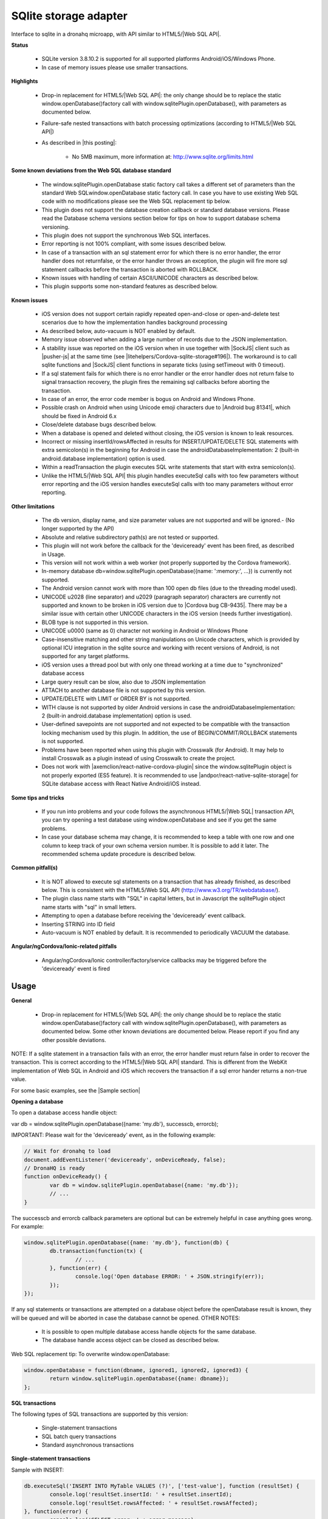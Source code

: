 .. _ref-device-sqlite:

SQlite storage adapter
======================

Interface to sqlite in a dronahq microapp, with API similar to HTML5/|Web SQL API|.

**Status**

	- SQLite version 3.8.10.2 is supported for all supported platforms Android/iOS/Windows Phone.
	- In case of memory issues please use smaller transactions.

**Highlights**

	- Drop-in replacement for HTML5/|Web SQL API|: the only change should be to replace the static window.openDatabase()factory call with window.sqlitePlugin.openDatabase(), with parameters as documented below.
	- Failure-safe nested transactions with batch processing optimizations (according to HTML5/|Web SQL API|)
	- As described in |this posting|:
	
		- No 5MB maximum, more information at: http://www.sqlite.org/limits.html

.. |this posting| raw:: html

   <a href="http://brodyspark.blogspot.com/2012/12/cordovaphonegap-sqlite-plugins-offer.html" target="_blank">this posting</a>
   
**Some known deviations from the Web SQL database standard**

	- The window.sqlitePlugin.openDatabase static factory call takes a different set of parameters than the standard Web SQLwindow.openDatabase static factory call. In case you have to use existing Web SQL code with no modifications please see the Web SQL replacement tip below.
	- This plugin does not support the database creation callback or standard database versions. Please read the Database schema versions section below for tips on how to support database schema versioning.
	- This plugin does not support the synchronous Web SQL interfaces.
	- Error reporting is not 100% compliant, with some issues described below.
	- In case of a transaction with an sql statement error for which there is no error handler, the error handler does not returnfalse, or the error handler throws an exception, the plugin will fire more sql statement callbacks before the transaction is aborted with ROLLBACK.
	- Known issues with handling of certain ASCII/UNICODE characters as described below.
	- This plugin supports some non-standard features as described below.

**Known issues**

	- iOS version does not support certain rapidly repeated open-and-close or open-and-delete test scenarios due to how the implementation handles background processing
	- As described below, auto-vacuum is NOT enabled by default.
	- Memory issue observed when adding a large number of records due to the JSON implementation.
	- A stability issue was reported on the iOS version when in use together with |SockJS| client such as |pusher-js| at the same time (see |litehelpers/Cordova-sqlite-storage#196|). The workaround is to call sqlite functions and |SockJS| client functions in separate ticks (using setTimeout with 0 timeout).
	- If a sql statement fails for which there is no error handler or the error handler does not return false to signal transaction recovery, the plugin fires the remaining sql callbacks before aborting the transaction.
	- In case of an error, the error code member is bogus on Android and Windows Phone.
	- Possible crash on Android when using Unicode emoji characters due to |Android bug 81341|, which should be fixed in Android 6.x
	- Close/delete database bugs described below.
	- When a database is opened and deleted without closing, the iOS version is known to leak resources.
	- Incorrect or missing insertId/rowsAffected in results for INSERT/UPDATE/DELETE SQL statements with extra semicolon(s) in the beginning for Android in case the androidDatabaseImplementation: 2 (built-in android.database implementation) option is used.
	- Within a readTransaction the plugin executes SQL write statements that start with extra semicolon(s).
	- Unlike the HTML5/|Web SQL API| this plugin handles executeSql calls with too few parameters without error reporting and the iOS version handles executeSql calls with too many parameters without error reporting.

.. |SockJS| raw:: html

   <a href="http://sockjs.org/" target="_blank">SockJS</a>

.. |pusher-js| raw:: html

   <a href="https://github.com/pusher/pusher-js" target="_blank">pusher-js</a>

.. |litehelpers/Cordova-sqlite-storage#196| raw:: html

   <a href="https://github.com/litehelpers/Cordova-sqlite-storage/issues/196" target="_blank">litehelpers/Cordova-sqlite-storage#196</a>
   
.. |Android bug 81341| raw:: html

   <a href="https://code.google.com/p/android/issues/detail?id=81341" target="_blank">Android bug 81341</a>
   
**Other limitations**

	- The db version, display name, and size parameter values are not supported and will be ignored.- (No longer supported by the API)
	- Absolute and relative subdirectory path(s) are not tested or supported.
	- This plugin will not work before the callback for the 'deviceready' event has been fired, as described in Usage.
	- This version will not work within a web worker (not properly supported by the Cordova framework).
	- In-memory database db=window.sqlitePlugin.openDatabase({name: ':memory:', ...}) is currently not supported.
	- The Android version cannot work with more than 100 open db files (due to the threading model used).
	- UNICODE \u2028 (line separator) and \u2029 (paragraph separator) characters are currently not supported and known to be broken in iOS version due to |Cordova bug CB-9435|. There may be a similar issue with certain other UNICODE characters in the iOS version (needs further investigation).
	- BLOB type is not supported in this version.
	- UNICODE \u0000 (same as \0) character not working in Android or Windows Phone
	- Case-insensitive matching and other string manipulations on Unicode characters, which is provided by optional ICU integration in the sqlite source and working with recent versions of Android, is not supported for any target platforms.
	- iOS version uses a thread pool but with only one thread working at a time due to "synchronized" database access
	- Large query result can be slow, also due to JSON implementation
	- ATTACH to another database file is not supported by this version.
	- UPDATE/DELETE with LIMIT or ORDER BY is not supported.
	- WITH clause is not supported by older Android versions in case the androidDatabaseImplementation: 2 (built-in android.database implementation) option is used.
	- User-defined savepoints are not supported and not expected to be compatible with the transaction locking mechanism used by this plugin. In addition, the use of BEGIN/COMMIT/ROLLBACK statements is not supported.
	- Problems have been reported when using this plugin with Crosswalk (for Android). It may help to install Crosswalk as a plugin instead of using Crosswalk to create the project.
	- Does not work with |axemclion/react-native-cordova-plugin| since the window.sqlitePlugin object is not properly exported (ES5 feature). It is recommended to use |andpor/react-native-sqlite-storage| for SQLite database access with React Native Android/iOS instead.

.. |Cordova bug CB-9435| raw:: html

   <a href="https://issues.apache.org/jira/browse/CB-9435" target="_blank">Cordova bug CB-9435</a>
   
.. |axemclion/react-native-cordova-plugin| raw:: html

   <a href="https://github.com/axemclion/react-native-cordova-plugin" target="_blank">axemclion/react-native-cordova-plugin</a>
    
.. |andpor/react-native-sqlite-storage| raw:: html

   <a href="https://github.com/andpor/react-native-sqlite-storage" target="_blank">andpor/react-native-sqlite-storage</a>
   
**Some tips and tricks**

	- If you run into problems and your code follows the asynchronous HTML5/|Web SQL| transaction API, you can try opening a test database using window.openDatabase and see if you get the same problems.
	- In case your database schema may change, it is recommended to keep a table with one row and one column to keep track of your own schema version number. It is possible to add it later. The recommended schema update procedure is described below.

.. |Web SQL| raw:: html

   <a href="http://www.w3.org/TR/webdatabase/" target="_blank">Web SQL</a>
   
**Common pitfall(s)**

	- It is NOT allowed to execute sql statements on a transaction that has already finished, as described below. This is consistent with the HTML5/Web SQL API (http://www.w3.org/TR/webdatabase/).
	- The plugin class name starts with "SQL" in capital letters, but in Javascript the sqlitePlugin object name starts with "sql" in small letters.
	- Attempting to open a database before receiving the 'deviceready' event callback.
	- Inserting STRING into ID field
	- Auto-vacuum is NOT enabled by default. It is recommended to periodically VACUUM the database.

**Angular/ngCordova/Ionic-related pitfalls**

	- Angular/ngCordova/Ionic controller/factory/service callbacks may be triggered before the 'deviceready' event is fired

Usage
------
**General**

	- Drop-in replacement for HTML5/|Web SQL API|: the only change should be to replace the static window.openDatabase()factory call with window.sqlitePlugin.openDatabase(), with parameters as documented below. Some other known deviations are documented below. Please report if you find any other possible deviations.

NOTE: If a sqlite statement in a transaction fails with an error, the error handler must return false in order to recover the transaction. This is correct according to the HTML5/|Web SQL API| standard. This is different from the WebKit implementation of Web SQL in Android and iOS which recovers the transaction if a sql error hander returns a non-true value.

.. |Web SQL API| raw:: html

   <a href="http://www.w3.org/TR/webdatabase/" target="_blank">Web SQL API</a>

For some basic examples, see the |Sample section|

.. |Sample section| raw:: html

   <a href="https://github.com/dronahq/documentation/blob/master/device-api/sqlite-storage.md#sample" target="_blank">Sample section</a>
   
**Opening a database**

To open a database access handle object:

var db = window.sqlitePlugin.openDatabase({name: 'my.db'}, successcb, errorcb);

IMPORTANT: Please wait for the 'deviceready' event, as in the following example:

.. code:: javascript

	// Wait for dronahq to load
	document.addEventListener('deviceready', onDeviceReady, false);
	// DronaHQ is ready
	function onDeviceReady() {
		var db = window.sqlitePlugin.openDatabase({name: 'my.db'});
		// ...
	}

The successcb and errorcb callback parameters are optional but can be extremely helpful in case anything goes wrong. For example:

.. code:: javascript

	window.sqlitePlugin.openDatabase({name: 'my.db'}, function(db) {
		db.transaction(function(tx) {
			// ...
		}, function(err) {
			console.log('Open database ERROR: ' + JSON.stringify(err));
		});
	});

If any sql statements or transactions are attempted on a database object before the openDatabase result is known, they will be queued and will be aborted in case the database cannot be opened.
OTHER NOTES:

	- It is possible to open multiple database access handle objects for the same database.
	- The database handle access object can be closed as described below.

Web SQL replacement tip:
To overwrite window.openDatabase:

.. code:: javascript

	window.openDatabase = function(dbname, ignored1, ignored2, ignored3) {
		return window.sqlitePlugin.openDatabase({name: dbname});
	};

**SQL transactions**

The following types of SQL transactions are supported by this version:

	- Single-statement transactions
	- SQL batch query transactions
	- Standard asynchronous transactions

**Single-statement transactions**

Sample with INSERT:

.. code:: javascript

	db.executeSql('INSERT INTO MyTable VALUES (?)', ['test-value'], function (resultSet) {
		console.log('resultSet.insertId: ' + resultSet.insertId);
		console.log('resultSet.rowsAffected: ' + resultSet.rowsAffected);
	}, function(error) {
		console.log('SELECT error: ' + error.message);
	});

Sample with SELECT:

.. code:: javascript

	db.executeSql("SELECT LENGTH('tenletters') AS stringlength", [], function (resultSet) {
		console.log('got stringlength: ' + resultSet.rows.item(0).stringlength);
	}, function(error) {
		console.log('SELECT error: ' + error.message);
	});

NOTE/minor bug: The object returned by resultSet.rows.item(rowNumber) is not immutable. In addition, multiple calls toresultSet.rows.item(rowNumber) with the same rowNumber on the same resultSet object return the same object. For example, the following code will show Second uppertext result: ANOTHER:

.. code:: javascript

	db.executeSql("SELECT UPPER('First') AS uppertext", [], function (resultSet) {
		var obj1 = resultSet.rows.item(0);
		obj1.uppertext = 'ANOTHER';
		console.log('Second uppertext result: ' + resultSet.rows.item(0).uppertext);
		console.log('SELECT error: ' + error.message);
	});

**SQL batch query transactions**

Sample:

.. code:: javascript

	db.sqlBatch([
		'DROP TABLE IF EXISTS MyTable',
		'CREATE TABLE MyTable (SampleColumn)',
		[ 'INSERT INTO MyTable VALUES (?)', ['test-value'] ],
	], function() {
		db.executeSql('SELECT * FROM MyTable', [], function (resultSet) {
			console.log('Sample column value: ' + resultSet.rows.item(0).SampleColumn);
		});
	}, function(error) {
		console.log('Populate table error: ' + error.message);
	});

In case of an error, all changes in a sql batch are automatically discarded using ROLLBACK.

**Standard asynchronous transactions**

Standard asynchronous transactions follow the HTML5/|Web SQL API| which is very well documented and uses BEGIN and COMMIT or ROLLBACK to keep the transactions failure-safe. Here is a simple example:
   
.. code:: javascript

	db.transaction(function(tx) {
		tx.executeSql('DROP TABLE IF EXISTS MyTable');
		tx.executeSql('CREATE TABLE MyTable (SampleColumn)');
		tx.executeSql('INSERT INTO MyTable VALUES (?)', ['test-value'], function(tx, resultSet) {
			console.log('resultSet.insertId: ' + resultSet.insertId);
			console.log('resultSet.rowsAffected: ' + resultSet.rowsAffected);
		}, function(tx, error) {
			console.log('INSERT error: ' + error.message);
		});
	}, function(error) {
		console.log('transaction error: ' + error.message);
	}, function() {
		console.log('transaction ok');
	});

In case of a read-only transaction, it is possible to use readTransaction which will not use BEGIN, COMMIT, or ROLLBACK:

.. code:: javascript

	db.readTransaction(function(tx) {
		tx.executeSql("SELECT UPPER('Some US-ASCII text') AS uppertext", [], function(tx, resultSet) {
			console.log("resultSet.rows.item(0).uppertext: " + resultSet.rows.item(0).uppertext);
		}, function(tx, error) {
			console.log('SELECT error: ' + error.message);
		});
	}, function(error) {
		console.log('transaction error: ' + error.message);
	}, function() {
		console.log('transaction ok');
	});

WARNING: It is NOT allowed to execute sql statements on a transaction after it has finished. Here is an example from thePopulating Cordova SQLite storage with the JQuery API post at |http://www.brodybits.com/cordova/sqlite/api/jquery/2015/10/26/populating-cordova-sqlite-storage-with-the-jquery-api.html|:

.. |http://www.brodybits.com/cordova/sqlite/api/jquery/2015/10/26/populating-cordova-sqlite-storage-with-the-jquery-api.html| raw:: html

   <a href="http://www.brodybits.com/cordova/sqlite/api/jquery/2015/10/26/populating-cordova-sqlite-storage-with-the-jquery-api.html" target="_blank">http://www.brodybits.com/cordova/sqlite/api/jquery/2015/10/26/populating-cordova-sqlite-storage-with-the-jquery-api.html</a>

.. code:: javascript
   
	// BROKEN SAMPLE:
	var db = window.sqlitePlugin.openDatabase({name: "test.db"});
	db.executeSql("DROP TABLE IF EXISTS tt");
	db.executeSql("CREATE TABLE tt (data)");

	db.transaction(function(tx) {
		$.ajax({
			url: 'https://api.github.com/users/litehelpers/repos',
			dataType: 'json',
			success: function(res) {
				console.log('Got AJAX response: ' + JSON.stringify(res));
				$.each(res, function(i, item) {
					console.log('REPO NAME: ' + item.name);
					tx.executeSql("INSERT INTO tt values (?)", JSON.stringify(item.name));
				});
			}
		});
	}, function(e) {
		console.log('Transaction error: ' + e.message);
	}, function() {
		// Check results:
		db.executeSql('SELECT COUNT(*) FROM tt', [], function(res) {
			console.log('Check SELECT result: ' + JSON.stringify(res.rows.item(0)));
		});
	});

You can find more details and a step-by-step description how to do this right in the Populating Cordova SQLite storage with the JQuery API post at: |http://www.brodybits.com/cordova/sqlite/api/jquery/2015/10/26/populating-cordova-sqlite-storage-with-the-jquery-api.html|
   
NOTE/minor bug: Just like the single-statement transaction described above, the object returned byresultSet.rows.item(rowNumber) is not immutable. In addition, multiple calls to resultSet.rows.item(rowNumber) with the same rowNumber on the same resultSet object return the same object. For example, the following code will show Second uppertext result: ANOTHER:

.. code:: javascript

	db.readTransaction(function(tx) {
		tx.executeSql("SELECT UPPER('First') AS uppertext", [], function(tx, resultSet) {
			var obj1 = resultSet.rows.item(0);
			obj1.uppertext = 'ANOTHER';
			console.log('Second uppertext result: ' + resultSet.rows.item(0).uppertext);
			console.log('SELECT error: ' + error.message);
		});
	});

FUTURE TBD: It should be possible to get a row result object using resultSet.rows[rowNumber], also in case of a single-statement transaction. This is non-standard but is supported by the Chrome desktop browser.

**Background processing**

The threading model depends on which version is used:

	- For Android, one background thread per db;
	- For iOS, background processing using a very limited thread pool (only one thread working at a time);
	- For Windows, no background processing.

**Sample with PRAGMA feature**

Creates a table, adds a single entry, then queries the count to check if the item was inserted as expected. Note that a new transaction is created in the middle of the first callback.

.. code:: javascript

	// Wait for DronaHQ to load
	document.addEventListener('deviceready', onDeviceReady, false);
	// DronaHQ is ready
	function onDeviceReady() {
		var db = window.sqlitePlugin.openDatabase({name: 'my.db'});
		db.transaction(function(tx) {
			tx.executeSql('DROP TABLE IF EXISTS test_table');
			tx.executeSql('CREATE TABLE IF NOT EXISTS test_table (id integer primary key, data text, data_num integer)');
			// demonstrate PRAGMA:
			db.executeSql("pragma table_info (test_table);", [], function(res) {
				console.log("PRAGMA res: " + JSON.stringify(res));
			});

			tx.executeSql("INSERT INTO test_table (data, data_num) VALUES (?,?)", ["test", 100], function(tx, res) {
				console.log("insertId: " + res.insertId + " -- probably 1");
				console.log("rowsAffected: " + res.rowsAffected + " -- should be 1");

				db.transaction(function(tx) {
					tx.executeSql("select count(id) as cnt from test_table;", [], function(tx, res) {
						console.log("res.rows.length: " + res.rows.length + " -- should be 1");
						console.log("res.rows.item(0).cnt: " + res.rows.item(0).cnt + " -- should be 1");
					});
				});
			}, function(e) {
				console.log("ERROR: " + e.message);
			});
		});
	}

NOTE: PRAGMA statements must be executed in executeSql() on the database object (i.e. db.executeSql()) and NOT within a transaction.

**Sample with transaction-level nesting**

In this case, the same transaction in the first executeSql() callback is being reused to run executeSql() again.

.. code:: javascript

	// Wait for DronaHQ to load
	document.addEventListener('deviceready', onDeviceReady, false);
	// DronaHQ is ready
	function onDeviceReady() {		
		var db = window.sqlitePlugin.openDatabase({name: 'my.db'});
		db.transaction(function(tx) {			
			tx.executeSql('DROP TABLE IF EXISTS test_table');
			tx.executeSql('CREATE TABLE IF NOT EXISTS test_table (id integer primary key, data text, data_num integer)');
			tx.executeSql("INSERT INTO test_table (data, data_num) VALUES (?,?)", ["test", 100], function(tx, res) {
				console.log("insertId: " + res.insertId + " -- probably 1");
				console.log("rowsAffected: " + res.rowsAffected + " -- should be 1");
				tx.executeSql("select count(id) as cnt from test_table;", [], function(tx, res) {
					console.log("res.rows.length: " + res.rows.length + " -- should be 1");
					console.log("res.rows.item(0).cnt: " + res.rows.item(0).cnt + " -- should be 1");
				});					
			}, function(tx, e) {
				console.log("ERROR: " + e.message);
			});
		});
	}

This case will also works with Safari (WebKit), assuming you replace window.sqlitePlugin.openDatabase withwindow.openDatabase.

**Close a database object**

This will invalidate all handle access handle objects for the database that is closed:

.. code:: javascript

	db.close(successcb, errorcb);

It is OK to close the database within a transaction callback but NOT within a statement callback. The following example is OK:

.. code:: javascript

	db.transaction(function(tx) {
		tx.executeSql("SELECT LENGTH('tenletters') AS stringlength", [], function(tx, res) {
			console.log('got stringlength: ' + res.rows.item(0).stringlength);
		});
	}, function(error) {
		// OK to close here:
		console.log('transaction error: ' + error.message);
		db.close();
	}, function() {
		// OK to close here:
		console.log('transaction ok');
		db.close(function() {
			console.log('database is closed ok');
		});
	});

The following example is NOT OK:

.. code:: javascript

	// BROKEN:db.transaction(function(tx) {
		tx.executeSql("SELECT LENGTH('tenletters') AS stringlength", [], function(tx, res) {
			console.log('got stringlength: ' + res.rows.item(0).stringlength);
			// BROKEN - this will trigger the error callback:
			db.close(function() {
				console.log('database is closed ok');
			}, function(error) {
			console.log('ERROR closing database');
			});
		});
	});

BUG: It is currently NOT possible to close a database in a db.executeSql callback. For example:

.. code:: javascript

	// BROKEN DUE TO BUG:db.executeSql("SELECT LENGTH('tenletters') AS stringlength", [], function (res) {
		var stringlength = res.rows.item(0).stringlength;
		console.log('got stringlength: ' + res.rows.item(0).stringlength);

		// BROKEN - this will trigger the error callback DUE TO BUG:
		db.close(function() {
			console.log('database is closed ok');
		}, function(error) {
			console.log('ERROR closing database');
		});
	});

SECOND BUG: When a database connection is closed, any queued transactions are left hanging. All pending transactions should be errored when a database connection is closed.
NOTE: As described above, if multiple database access handle objects are opened for the same database and one database handle access object is closed, the database is no longer available for the other database handle objects. Possible workarounds:

	- It is still possible to open one or more new database handle objects on a database that has been closed.
	- It should be OK not to explicitly close a database handle since database transactions are |ACID| compliant and the app's memory resources are cleaned up by the system upon termination.

.. |ACID| raw:: html
	
	<a href=" https://en.wikipedia.org/wiki/ACID" target="_blank">ACID</a>

FUTURE TBD: dispose method on the database access handle object, such that a database is closed once all access handle objects are disposed.

**Delete a database**

.. code:: javascript
	
	window.sqlitePlugin.deleteDatabase({name: 'my.db'}, successcb, errorcb);

BUG: When a database is deleted, any queued transactions for that database are left hanging. All pending transactions should be errored when a database is deleted.

Database schema versions
------------------------
The transactional nature of the API makes it relatively straightforward to manage a database schema that may be upgraded over time (adding new columns or new tables, for example).
Here is the recommended procedure to follow upon app startup:

	- Check your database schema version number (you can use db.executeSql since it should be a very simple query)
	- If your database needs to be upgraded, do the following within a single transaction to be failure-safe:
	
		- Create your database schema version table (single row single column) if it does not exist (you can check thesqlite_master table as described at: |http://stackoverflow.com/questions/1601151/how-do-i-check-in-sqlite-whether-a-table-exists|)
		- Add any missing columns and tables, and apply any other changes necessary

IMPORTANT: Since we cannot be certain when the users will actually update their apps, old schema versions will have to be supported for a very long time.

.. |http://stackoverflow.com/questions/1601151/how-do-i-check-in-sqlite-whether-a-table-exists| raw:: html
	
	<a href="http://stackoverflow.com/questions/1601151/how-do-i-check-in-sqlite-whether-a-table-exists" target="_blank">http://stackoverflow.com/questions/1601151/how-do-i-check-in-sqlite-whether-a-table-exists</a>
	
**Use with Ionic/ngCordova/Angular**

It is recommended to follow the tutorial at: |https://blog.nraboy.com/2014/11/use-sqlite-instead-local-storage-ionic-framework/|

.. |https://blog.nraboy.com/2014/11/use-sqlite-instead-local-storage-ionic-framework/| raw:: html
	
	<a href="https://blog.nraboy.com/2014/11/use-sqlite-instead-local-storage-ionic-framework/" target="_blank">https://blog.nraboy.com/2014/11/use-sqlite-instead-local-storage-ionic-framework/</a>
	
A sample is provided at: litehelpers/Ionic-sqlite-database-example

.. |litehelpers/Ionic-sqlite-database-example| raw:: html
	
	<a href="https://github.com/litehelpers/Ionic-sqlite-database-example" target="_blank">litehelpers/Ionic-sqlite-database-example</a>
	
Documentation at: |http://ngcordova.com/docs/plugins/sqlite/|

.. |http://ngcordova.com/docs/plugins/sqlite/| raw:: html
	
	<a href="http://ngcordova.com/docs/plugins/sqlite/" target="_blank">http://ngcordova.com/docs/plugins/sqlite/</a>
	
Support
--------
**What information is needed for help**

Please include the following:
	- Which platform(s) Android/iOS/Windows Phone
	- Clear description of the issue
	- A small, complete, self-contained program that demonstrates the problem, preferably as a Gith

